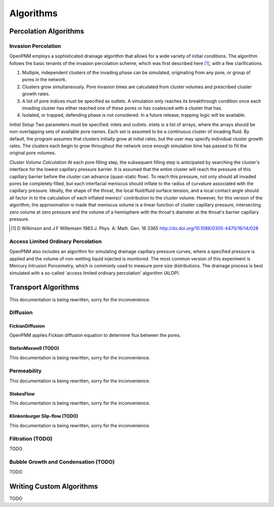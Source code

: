 .. _algorithms:

###############################################################################
Algorithms
###############################################################################

===============================================================================
Percolation Algorithms
===============================================================================

+++++++++++++++++++++++++++++++++++++++++++++++++++++++++++++++++++++++++++++++
Invasion Percolation
+++++++++++++++++++++++++++++++++++++++++++++++++++++++++++++++++++++++++++++++

OpenPNM employs a sophisticated drainage algorithm that allows for a wide 
variety of initial conditions. The algorithm follows the basic tenants of the 
invasion percolation scheme, which was first described here [1]_, with a few 
clarifications.

1) Multiple, independent clusters of the invading phase can be simulated, originating from any pore, or group of pores in the network.
2) Clusters grow simultaneously. Pore invasion times are calculated from cluster volumes and prescribed cluster growth rates.
3) A list of pore indices must be specified as outlets. A simulation only reaches its breakthrough condition once each invading cluster has either reached one of these pores or has coalesced with a cluster that has.
4) Isolated, or trapped, defending phase is not considered. In a future release, trapping logic will be available.

*Initial Setup*
Two parameters must be specified: inlets and outlets. inlets is a list of arrays, where the arrays should be non-overlapping sets of available pore names. Each set is assumed to be a continuous cluster of invading fluid.
By default, the program assumes that clusters initially grow at initial rates, but the user may specify individual cluster growth rates. The clusters each begin to grow throughout the network once enough simulation time has passed to fill the original pore volumes.

*Cluster Volume Calculation*
At each pore filling step, the subsequent filling step is anticipated by searching the cluster's interface for the lowest capillary pressure barrier. It is assumed that the entire cluster will reach the pressure of this capillary barrier before the cluster can advance (quasi-static flow). To reach this pressure, not only should all invaded pores be completely filled, but each interfacial meniscus should inflate to the radius of curvature associated with the capillary pressure.  Ideally, the shape of the throat, the local fluid/fluid surface tension, and a local contact angle should all factor in to the calculation of each inflated menisci' contribution to the cluster volume. However, for this version of the algorithm, the approximation is made that meniscus volume is a linear function of cluster capillary pressure, intersecting zero volume at zero pressure and the volume of a hemisphere with the throat's diameter at the throat's barrier capillary pressure.

.. [1] D Wilkinson and J F Willemsen 1983 J. Phys. A: Math. Gen. 16 3365 http://dx.doi.org/10.1088/0305-4470/16/14/028

+++++++++++++++++++++++++++++++++++++++++++++++++++++++++++++++++++++++++++++++
Access Limited Ordinary Percolation
+++++++++++++++++++++++++++++++++++++++++++++++++++++++++++++++++++++++++++++++

OpenPNM also includes an algorithm for simulating drainage capillary pressure curves, where a specified pressure is applied and the volume of non-wetting liquid injected is monitored.  The most common version of this experiment is Mercury Intrusion Porosimetry, which is commonly used to measure pore size distributions.  The drainage process is best simulated with a so-called 'access limited ordinary percolation' algorithm (ALOP).  

===============================================================================
Transport Algorithms
===============================================================================

This documentation is being rewritten, sorry for the inconvenience.


+++++++++++++++++++++++++++++++++++++++++++++++++++++++++++++++++++++++++++++++
Diffusion
+++++++++++++++++++++++++++++++++++++++++++++++++++++++++++++++++++++++++++++++

-------------------------------------------------------------------------------
FickianDiffusion
-------------------------------------------------------------------------------
OpenPNM applies Fickian diffusion equation to determine flux between the pores.

-------------------------------------------------------------------------------
StefanMaxwell (TODO)
-------------------------------------------------------------------------------
This documentation is being rewritten, sorry for the inconvenience.

+++++++++++++++++++++++++++++++++++++++++++++++++++++++++++++++++++++++++++++++
Permeability
+++++++++++++++++++++++++++++++++++++++++++++++++++++++++++++++++++++++++++++++
This documentation is being rewritten, sorry for the inconvenience.

-------------------------------------------------------------------------------
StokesFlow
-------------------------------------------------------------------------------
This documentation is being rewritten, sorry for the inconvenience.

-------------------------------------------------------------------------------
Klinkenburger Slip-flow (TODO)
-------------------------------------------------------------------------------
This documentation is being rewritten, sorry for the inconvenience.

+++++++++++++++++++++++++++++++++++++++++++++++++++++++++++++++++++++++++++++++
Filtration (TODO)
+++++++++++++++++++++++++++++++++++++++++++++++++++++++++++++++++++++++++++++++
TODO

+++++++++++++++++++++++++++++++++++++++++++++++++++++++++++++++++++++++++++++++
Bubble Growth and Condensation (TODO)
+++++++++++++++++++++++++++++++++++++++++++++++++++++++++++++++++++++++++++++++
TODO

===============================================================================
Writing Custom Algorithms
===============================================================================
TODO

